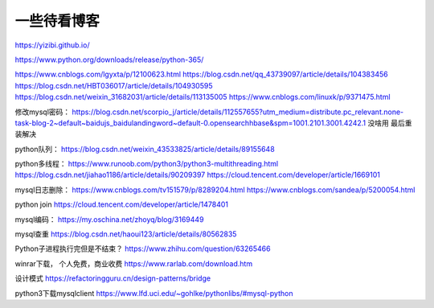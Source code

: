 =================================
一些待看博客
=================================


.. post:: 2023-02-26 21:30:12
  :tags:
  :category: 杂乱无章
  :author: YanQue
  :location: CD
  :language: zh-cn


https://yizibi.github.io/


https://www.python.org/downloads/release/python-365/





https://www.cnblogs.com/lgyxta/p/12100623.html
https://blog.csdn.net/qq_43739097/article/details/104383456
https://blog.csdn.net/HBT036017/article/details/104930595
https://blog.csdn.net/weixin_31682031/article/details/113135005
https://www.cnblogs.com/linuxk/p/9371475.html


修改mysql密码：
https://blog.csdn.net/scorpio_j/article/details/112557655?utm_medium=distribute.pc_relevant.none-task-blog-2~default~baidujs_baidulandingword~default-0.opensearchhbase&spm=1001.2101.3001.4242.1
没啥用 最后重装解决


python队列：
https://blog.csdn.net/weixin_43533825/article/details/89155648


python多线程：
https://www.runoob.com/python3/python3-multithreading.html
https://blog.csdn.net/jiahao1186/article/details/90209397
https://cloud.tencent.com/developer/article/1669101


mysql日志删除：
https://www.cnblogs.com/tv151579/p/8289204.html
https://www.cnblogs.com/sandea/p/5200054.html


python join
https://cloud.tencent.com/developer/article/1478401


mysql编码：
https://my.oschina.net/zhoyq/blog/3169449

mysql查重
https://blog.csdn.net/haoui123/article/details/80562835

Python子进程执行完但是不结束？
https://www.zhihu.com/question/63265466

winrar下载， 个人免费，商业收费
https://www.rarlab.com/download.htm


设计模式
https://refactoringguru.cn/design-patterns/bridge


python3下载mysqlclient
https://www.lfd.uci.edu/~gohlke/pythonlibs/#mysql-python





